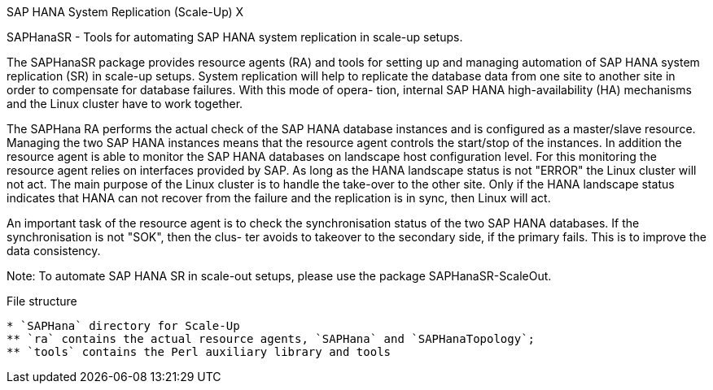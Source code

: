 SAP HANA System Replication (Scale-Up) X
=====================================

SAPHanaSR - Tools for automating SAP HANA system replication in scale-up setups.

The  SAPHanaSR  package  provides  resource  agents (RA) and tools for setting up and managing automation of SAP HANA system replication (SR) in scale-up setups.
System replication will help to replicate the database data from one site to another site in order to compensate for database failures. With this mode of  opera-
tion, internal SAP HANA high-availability (HA) mechanisms and the Linux cluster have to work together.

The  SAPHana  RA  performs the actual check of the SAP HANA database instances and is configured as a master/slave resource.  Managing the two SAP HANA instances
means that the resource agent controls the start/stop of the instances. In addition the resource agent is able to monitor the SAP  HANA  databases  on  landscape
host  configuration level.  For this monitoring the resource agent relies on interfaces provided by SAP.  As long as the HANA landscape status is not "ERROR" the
Linux cluster will not act. The main purpose of the Linux cluster is to handle the take-over to the other site. Only if the HANA landscape status indicates  that
HANA can not recover from the failure and the replication is in sync, then Linux will act.

An important task of the resource agent is to check the synchronisation status of the two SAP HANA databases. If the synchronisation is not "SOK", then the clus-
ter avoids to takeover to the secondary side, if the primary fails. This is to improve the data consistency.

Note: To automate SAP HANA SR in scale-out setups, please use the package SAPHanaSR-ScaleOut.

File structure
--------------

* `SAPHana` directory for Scale-Up
** `ra` contains the actual resource agents, `SAPHana` and `SAPHanaTopology`;
** `tools` contains the Perl auxiliary library and tools

